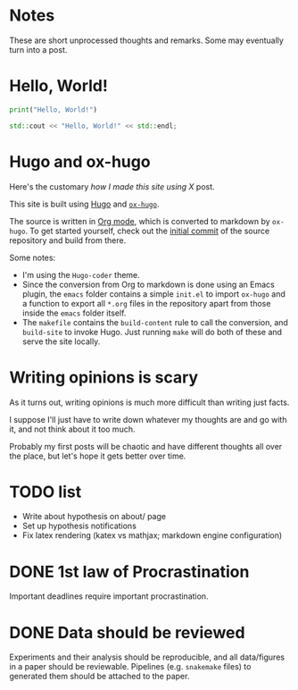 #+author: Ragnar Groot Koerkamp
#+HUGO_BASE_DIR: .
#+HUGO_SECTION: notes
#+HUGO_AUTO_SET_LASTMOD: t

* Notes
:PROPERTIES:
:EXPORT_FILE_NAME: _index
:END:
These are short unprocessed thoughts and remarks. Some may eventually turn into
a post.
* Hello, World!
CLOSED: [2021-10-13]
:PROPERTIES:
:EXPORT_FILE_NAME: hello-world
:END:
#+BEGIN_SRC python
print("Hello, World!")
#+END_SRC
#+BEGIN_SRC cpp
std::cout << "Hello, World!" << std::endl;
#+END_SRC

* Hugo and ox-hugo
CLOSED: [2021-10-14]
:PROPERTIES:
:EXPORT_FILE_NAME: hugo
:END:
Here's the customary /how I made this site using X/ post.

This site is built using [[https://gohugo.io][Hugo]] and [[https://ox-hugo.scripter.co/][~ox-hugo~]].

The source is written in [[https://orgmode.org/][Org mode]], which is converted to markdown by ~ox-hugo~.
To get started yourself, check out the [[https://github.com/RagnarGrootKoerkamp/research/tree/c46e8c7840d70b86746ebe1d76384893638d8bbc][initial commit]] of the source repository
and build from there.


Some notes:
- I'm using the ~Hugo-coder~ theme.
- Since the conversion from Org to markdown is done using an Emacs plugin, the
  ~emacs~ folder contains a simple ~init.el~ to import ~ox-hugo~ and a function
  to export all ~*.org~ files in the repository apart from those inside the
  ~emacs~ folder itself.
- The ~makefile~ contains the ~build-content~ rule to call the conversion, and
  ~build-site~ to invoke Hugo. Just running ~make~ will do both of these and
  serve the site locally.

* Writing opinions is scary
CLOSED: [2021-10-19 Tue 17:36]
:PROPERTIES:
:EXPORT_FILE_NAME: writing
:END:
As it turns out, writing opinions is much more difficult than writing just facts.

I suppose I'll just have to write down whatever my thoughts are and go with it,
and not think about it too much.

Probably my first posts will be chaotic and have different thoughts all over the
place, but let's hope it gets better over time.


* TODO list
CLOSED: [2021-10-20 Wed 14:07]
:PROPERTIES:
:EXPORT_FILE_NAME: todo
:END:

- Write about hypothesis on about/ page
- Set up hypothesis notifications
- Fix latex rendering (katex vs mathjax; markdown engine configuration)

* DONE 1st law of Procrastination
CLOSED: [2021-10-22 Fri 11:46]
:PROPERTIES:
:EXPORT_FILE_NAME: procrastination
:END:
Important deadlines require important procrastination.

* DONE Data should be reviewed
CLOSED: [2021-10-22 Fri 11:41]
:PROPERTIES:
:EXPORT_FILE_NAME: data-should-be-reviewed
:END:
Experiments and their analysis should be reproducible, and all data/figures in a
paper should be reviewable. Pipelines (e.g. ~snakemake~ files) to generated them
should be attached to the paper.
